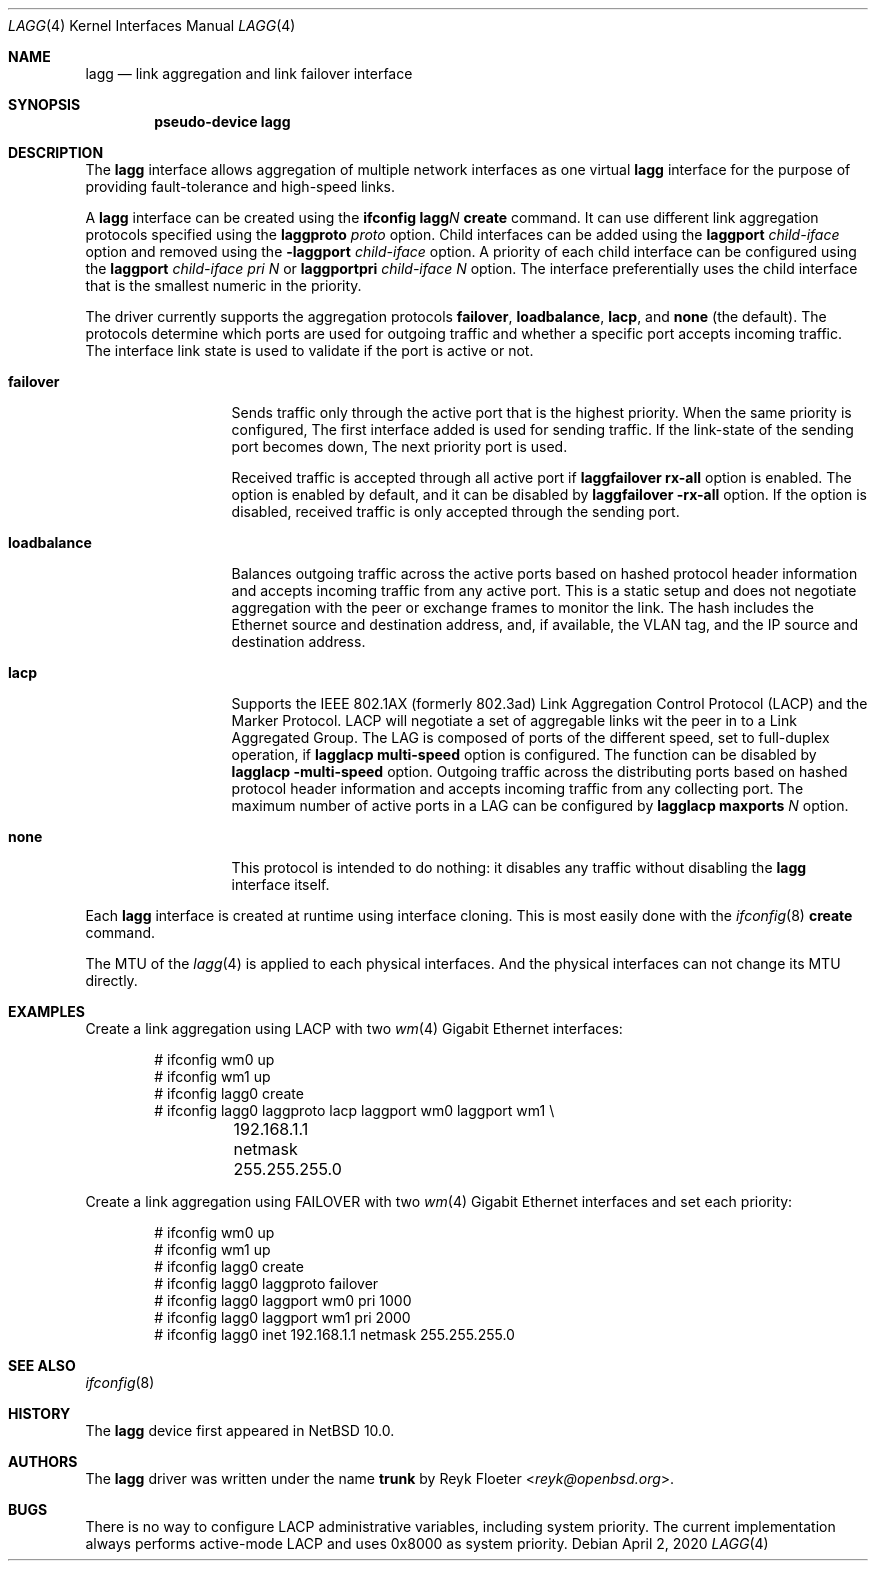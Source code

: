 .\"	$NetBSD: lagg.4,v 1.5 2023/10/18 07:59:06 yamaguchi Exp $
.\"
.\" Copyright (c) 2005, 2006 Reyk Floeter <reyk@openbsd.org>
.\"
.\" Permission to use, copy, modify, and distribute this software for any
.\" purpose with or without fee is hereby granted, provided that the above
.\" copyright notice and this permission notice appear in all copies.
.\"
.\" THE SOFTWARE IS PROVIDED "AS IS" AND THE AUTHOR DISCLAIMS ALL WARRANTIES
.\" WITH REGARD TO THIS SOFTWARE INCLUDING ALL IMPLIED WARRANTIES OF
.\" MERCHANTABILITY AND FITNESS. IN NO EVENT SHALL THE AUTHOR BE LIABLE FOR
.\" ANY SPECIAL, DIRECT, INDIRECT, OR CONSEQUENTIAL DAMAGES OR ANY DAMAGES
.\" WHATSOEVER RESULTING FROM LOSS OF USE, DATA OR PROFITS, WHETHER IN AN
.\" ACTION OF CONTRACT, NEGLIGENCE OR OTHER TORTIOUS ACTION, ARISING OUT OF
.\" OR IN CONNECTION WITH THE USE OR PERFORMANCE OF THIS SOFTWARE.
.\"
.\"
.\" Copyright (C) 2021 Internet Initiative Japan Inc.
.\" All rights reserved.
.\"
.\" Redistribution and use in source and binary forms, with or without
.\" modification, are permitted provided that the following conditions
.\" are met:
.\" 1. Redistributions of source code must retain the above copyright
.\"    notice, this list of conditions and the following disclaimer.
.\" 2. Redistributions in binary form must reproduce the above copyright
.\"    notice, this list of conditions and the following disclaimer in the
.\"    documentation and/or other materials provided with the distribution.
.\" 3. Neither the name of the project nor the names of its contributors
.\"    may be used to endorse or promote products derived from this software
.\"    without specific prior written permission.
.\"
.\" THIS SOFTWARE IS PROVIDED BY THE PROJECT AND CONTRIBUTORS ``AS IS'' AND
.\" ANY EXPRESS OR IMPLIED WARRANTIES, INCLUDING, BUT NOT LIMITED TO, THE
.\" IMPLIED WARRANTIES OF MERCHANTABILITY AND FITNESS FOR A PARTICULAR PURPOSE
.\" ARE DISCLAIMED.  IN NO EVENT SHALL THE PROJECT OR CONTRIBUTORS BE LIABLE
.\" FOR ANY DIRECT, INDIRECT, INCIDENTAL, SPECIAL, EXEMPLARY, OR CONSEQUENTIAL
.\" DAMAGES (INCLUDING, BUT NOT LIMITED TO, PROCUREMENT OF SUBSTITUTE GOODS
.\" OR SERVICES; LOSS OF USE, DATA, OR PROFITS; OR BUSINESS INTERRUPTION)
.\" HOWEVER CAUSED AND ON ANY THEORY OF LIABILITY, WHETHER IN CONTRACT, STRICT
.\" LIABILITY, OR TORT (INCLUDING NEGLIGENCE OR OTHERWISE) ARISING IN ANY WAY
.\" OUT OF THE USE OF THIS SOFTWARE, EVEN IF ADVISED OF THE POSSIBILITY OF
.\" SUCH DAMAGE.
.\"
.Dd April 2, 2020
.Dt LAGG 4
.Os
.Sh NAME
.Nm lagg
.Nd link aggregation and link failover interface
.Sh SYNOPSIS
.Cd "pseudo-device lagg"
.Sh DESCRIPTION
The
.Nm
interface allows aggregation of multiple network interfaces as one virtual
.Nm
interface for the purpose of providing fault-tolerance and high-speed links.
.Pp
A
.Nm
interface can be created using the
.Ic ifconfig lagg Ns Ar N Ic create
command.
It can use different link aggregation protocols specified
using the
.Ic laggproto Ar proto
option.
Child interfaces can be added using the
.Ic laggport Ar child-iface
option and removed using the
.Ic -laggport Ar child-iface
option.
A priority of each child interface can be configured using the
.Ic laggport Ar child-iface pri Ar N
or
.Ic laggportpri Ar child-iface Ar N
option.
The interface preferentially uses the child interface that is
the smallest numeric in the priority.
.Pp
The driver currently supports the aggregation protocols
.Ic failover ,
.Ic loadbalance ,
.Ic lacp ,
and
.Ic none
(the default).
The protocols determine which ports are used for outgoing traffic
and whether a specific port accepts incoming traffic.
The interface link state is used to validate if the port is active or
not.
.Bl -tag -width loadbalance
.It Ic failover
Sends traffic only through the active port that is the highest priority.
When the same priority is configured,
The first interface added is used for sending traffic.
If the link-state of the sending port becomes down,
The next priority port is used.
.Pp
Received traffic is accepted through all active port
if
.Ic laggfailover Nm rx-all
option is enabled.
The option is enabled by default, and it can be
disabled by
.Ic laggfailover Nm -rx-all
option.
If the option is disabled, received traffic is only accepted
through the sending port.
.It Ic loadbalance
Balances outgoing traffic across the active ports based on hashed
protocol header information and accepts incoming traffic from
any active port.
This is a static setup and does not negotiate aggregation with the peer or
exchange frames to monitor the link.
The hash includes the Ethernet source and destination address, and, if
available, the VLAN tag, and the IP source and destination address.
.It Ic lacp
Supports the IEEE 802.1AX (formerly 802.3ad) Link Aggregation Control Protocol
(LACP) and the Marker Protocol.
LACP will negotiate a set of aggregable links wit the peer in to a Link
Aggregated Group.
The LAG is composed of ports of the different speed, set to full-duplex operation,
if
.Ic lagglacp Nm multi-speed
option is configured.
The function can be disabled by
.Ic lagglacp Nm \-multi-speed
option.
Outgoing traffic across the distributing ports based on hashed
protocol header information and accepts incoming traffic from
any collecting port.
The maximum number of active ports in a LAG can be configured by
.Ic lagglacp Nm maxports Ar N
option.
.It Ic none
This protocol is intended to do nothing: it disables any traffic without
disabling the
.Nm
interface itself.
.El
.Pp
Each
.Nm
interface is created at runtime using interface cloning.
This is
most easily done with the
.Xr ifconfig 8
.Cm create
command.
.Pp
The MTU of the
.Xr lagg 4
is applied to each physical interfaces.
And the physical interfaces can not change its MTU directly.
.Sh EXAMPLES
Create a link aggregation using LACP with two
.Xr wm 4
Gigabit Ethernet interfaces:
.Bd -literal -offset indent
# ifconfig wm0 up
# ifconfig wm1 up
# ifconfig lagg0 create
# ifconfig lagg0 laggproto lacp laggport wm0 laggport wm1 \e
	192.168.1.1 netmask 255.255.255.0
.Ed
.Pp
Create a link aggregation using FAILOVER with two
.Xr wm 4
Gigabit Ethernet interfaces and set each priority:
.Bd -literal -offset indent
# ifconfig wm0 up
# ifconfig wm1 up
# ifconfig lagg0 create
# ifconfig lagg0 laggproto failover
# ifconfig lagg0 laggport wm0 pri 1000
# ifconfig lagg0 laggport wm1 pri 2000
# ifconfig lagg0 inet 192.168.1.1 netmask 255.255.255.0
.Ed
.Sh SEE ALSO
.Xr ifconfig 8
.Sh HISTORY
The
.Nm
device first appeared in
.Nx 10.0 .
.Sh AUTHORS
.An -nosplit
The
.Nm
driver was written under the name
.Nm trunk
by
.An Reyk Floeter Aq Mt reyk@openbsd.org .
.Sh BUGS
There is no way to configure LACP administrative variables, including system
priority.
The current implementation always performs active-mode LACP and uses 0x8000 as
system priority.
